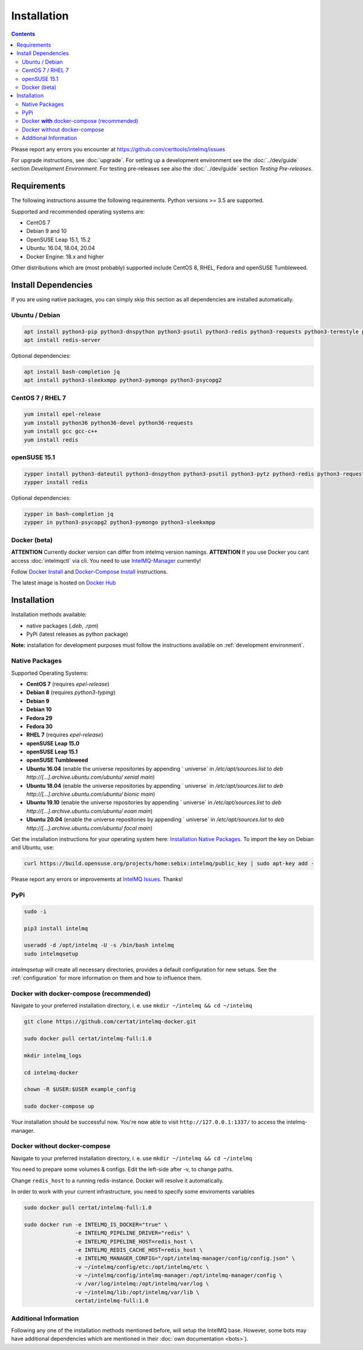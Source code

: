 Installation
============

.. contents::

Please report any errors you encounter at https://github.com/certtools/intelmq/issues

For upgrade instructions, see :doc:`upgrade`.
For setting up a development environment see the :doc:`../dev/guide` section *Development Environment*.
For testing pre-releases see also the :doc:`../dev/guide` section *Testing Pre-releases*.

Requirements
------------

The following instructions assume the following requirements. Python versions >= 3.5 are supported.

Supported and recommended operating systems are:

* CentOS 7
* Debian 9 and 10
* OpenSUSE Leap 15.1, 15.2
* Ubuntu: 16.04, 18.04, 20.04
* Docker Engine: 18.x and higher

Other distributions which are (most probably) supported include CentOS 8, RHEL, Fedora and openSUSE Tumbleweed.

Install Dependencies
--------------------

If you are using native packages, you can simply skip this section as all dependencies are installed automatically.

Ubuntu / Debian
^^^^^^^^^^^^^^^

.. code-block:: bash

   apt install python3-pip python3-dnspython python3-psutil python3-redis python3-requests python3-termstyle python3-tz python3-dateutil
   apt install redis-server

Optional dependencies:

.. code-block:: bash

   apt install bash-completion jq
   apt install python3-sleekxmpp python3-pymongo python3-psycopg2

CentOS 7 / RHEL 7
^^^^^^^^^^^^^^^^^

.. code-block:: bash

   yum install epel-release
   yum install python36 python36-devel python36-requests
   yum install gcc gcc-c++
   yum install redis

openSUSE 15.1
^^^^^^^^^^^^^

.. code-block:: bash

   zypper install python3-dateutil python3-dnspython python3-psutil python3-pytz python3-redis python3-requests python3-python-termstyle
   zypper install redis

Optional dependencies:

.. code-block:: bash

   zypper in bash-completion jq
   zypper in python3-psycopg2 python3-pymongo python3-sleekxmpp

Docker (beta)
^^^^^^^^^^^^^

**ATTENTION** Currently docker version can differ from intelmq version namings.
**ATTENTION** If you use Docker you cant access :doc:`intelmqctl` via cli. You need to use `IntelMQ-Manager <https://github.com/certtools/intelmq-manager>`_ currently!

Follow `Docker Install <https://docs.docker.com/engine/install/>`_ and 
`Docker-Compose Install <https://docs.docker.com/compose/install/>`_ instructions.

The latest image is hosted on `Docker Hub <https://hub.docker.com/r/certat/intelmq-full>`_

Installation
------------

Installation methods available:

* native packages (`.deb`, `.rpm`)
* PyPi (latest releases as python package)

**Note:** installation for development purposes must follow the instructions available on :ref:`development environment`.

Native Packages
^^^^^^^^^^^^^^^

Supported Operating Systems:

* **CentOS 7** (requires `epel-release`)
* **Debian 8** (requires `python3-typing`)
* **Debian 9**
* **Debian 10**
* **Fedora 29**
* **Fedora 30**
* **RHEL 7**  (requires `epel-release`)
* **openSUSE Leap 15.0**
* **openSUSE Leap 15.1**
* **openSUSE Tumbleweed**
* **Ubuntu 16.04** (enable the universe repositories by appending ` universe` in `/etc/apt/sources.list` to `deb http://[...].archive.ubuntu.com/ubuntu/ xenial main`)
* **Ubuntu 18.04** (enable the universe repositories by appending ` universe` in `/etc/apt/sources.list` to `deb http://[...].archive.ubuntu.com/ubuntu/ bionic main`)
* **Ubuntu 19.10** (enable the universe repositories by appending ` universe` in `/etc/apt/sources.list` to `deb http://[...].archive.ubuntu.com/ubuntu/ eoan main`)
* **Ubuntu 20.04** (enable the universe repositories by appending ` universe` in `/etc/apt/sources.list` to `deb http://[...].archive.ubuntu.com/ubuntu/ focal main`)

Get the installation instructions for your operating system here: `Installation Native Packages <https://software.opensuse.org/download.html?project=home%3Asebix%3Aintelmq&package=intelmq>`_.
To import the key on Debian and Ubuntu, use:

.. code-block:: bash

   curl https://build.opensuse.org/projects/home:sebix:intelmq/public_key | sudo apt-key add -

Please report any errors or improvements at `IntelMQ Issues <https://github.com/certtools/intelmq/issues>`_. Thanks!

PyPi
^^^^

.. code-block:: bash

   sudo -i
   
   pip3 install intelmq
   
   useradd -d /opt/intelmq -U -s /bin/bash intelmq
   sudo intelmqsetup

`intelmqsetup` will create all necessary directories, provides a default configuration for new setups. See the :ref:`configuration` for more information on them and how to influence them.

Docker **with** docker-compose (recommended)
^^^^^^^^^^^^^^^^^^^^^^^^^^

Navigate to your preferred installation directory, i. e. use ``mkdir ~/intelmq && cd ~/intelmq``

.. code-block:: bash

   git clone https://github.com/certat/intelmq-docker.git

   sudo docker pull certat/intelmq-full:1.0

   mkdir intelmq_logs

   cd intelmq-docker

   chown -R $USER:$USER example_config

   sudo docker-compose up

Your installation should be successful now. You're now able to visit ``http://127.0.0.1:1337/`` to access the intelmq-manager.

Docker without docker-compose
^^^^^^^^^^^^^^^^^^^^^^^^^^^^^

Navigate to your preferred installation directory, i. e. use ``mkdir ~/intelmq && cd ~/intelmq``

You need to prepare some volumes & configs. Edit the left-side after -v, to change paths.

Change ``redis_host`` to a running redis-instance. Docker will resolve it automatically.

In order to work with your current infrastructure, you need to specify some enviroments variables

.. code-block:: bash

   sudo docker pull certat/intelmq-full:1.0

   sudo docker run -e INTELMQ_IS_DOCKER="true" \
                   -e INTELMQ_PIPELINE_DRIVER="redis" \
                   -e INTELMQ_PIPELINE_HOST=redis_host \
                   -e INTELMQ_REDIS_CACHE_HOST=redis_host \
                   -e INTELMQ_MANAGER_CONFIG="/opt/intelmq-manager/config/config.json" \
                   -v ~/intelmq/config/etc:/opt/intelmq/etc \
                   -v ~/intelmq/config/intelmq-manager:/opt/intelmq-manager/config \
                   -v /var/log/intelmq:/opt/intelmq/var/log \
                   -v ~/intelmq/lib:/opt/intelmq/var/lib \
                   certat/intelmq-full:1.0

Additional Information
^^^^^^^^^^^^^^^^^^^^^^

Following any one of the installation methods mentioned before, will setup the IntelMQ base. However, some bots may have additional dependencies which are mentioned in their :doc:`own documentation <bots>`).
